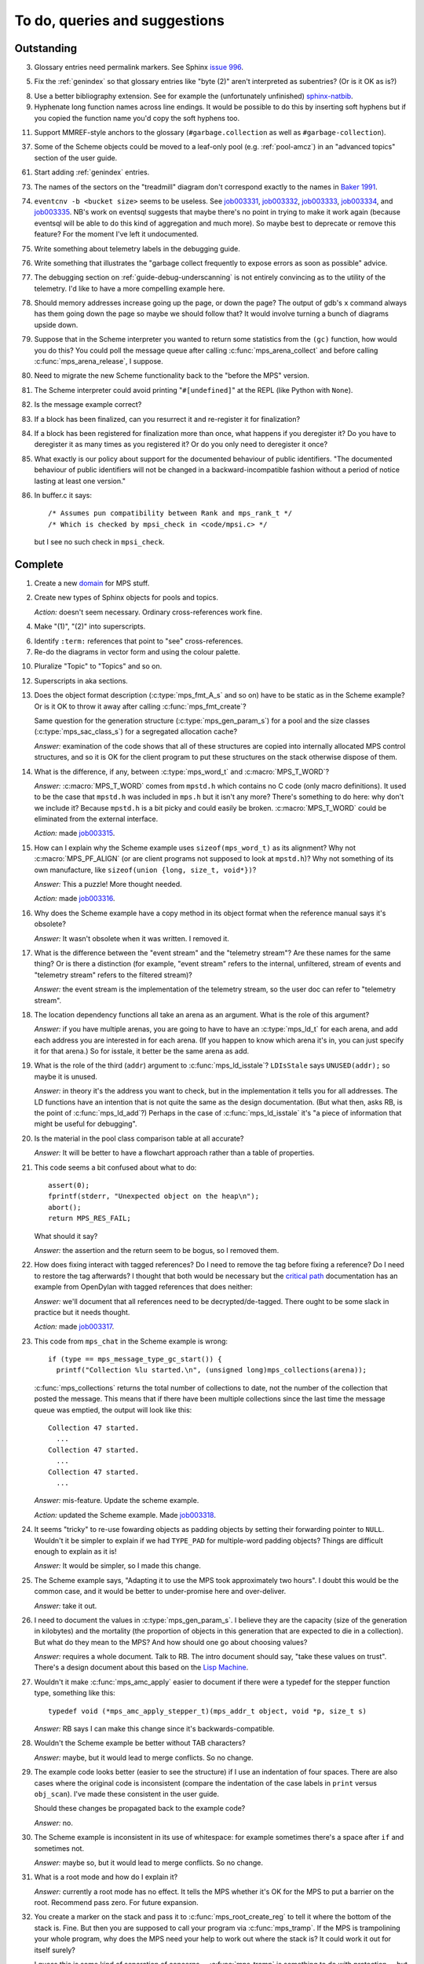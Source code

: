 To do, queries and suggestions
==============================

Outstanding
-----------

3.  Glossary entries need permalink markers. See Sphinx `issue 996`_.

    .. _issue 996:  https://bitbucket.org/birkenfeld/sphinx/issue/996/expose-glossary-entry-link-on-hover

5.  Fix the :ref:`genindex` so that glossary entries like "byte (2)"
    aren't interpreted as subentries? (Or is it OK as is?)

8.  Use a better bibliography extension. See for example the
    (unfortunately unfinished) `sphinx-natbib`_.

    .. _sphinx-natbib: http://wnielson.bitbucket.org/projects/sphinx-natbib/

9.  Hyphenate long function names across line endings. It would be
    possible to do this by inserting soft hyphens but if you copied
    the function name you'd copy the soft hyphens too.

11. Support MMREF-style anchors to the glossary (``#garbage.collection``
    as well as ``#garbage-collection``).

37. Some of the Scheme objects could be moved to a leaf-only pool
    (e.g. :ref:`pool-amcz`) in an "advanced topics" section of the
    user guide.

61. Start adding :ref:`genindex` entries.

73. The names of the sectors on the "treadmill" diagram don't
    correspond exactly to the names in `Baker 1991`_.

    .. _Baker 1991: http://www.pipeline.com/~hbaker1/NoMotionGC.html

74. ``eventcnv -b <bucket size>`` seems to be useless. See
    `job003331`_, `job003332`_, `job003333`_, `job003334`_, and
    `job003335`_. NB's work on eventsql suggests that maybe there's no
    point in trying to make it work again (because eventsql will be
    able to do this kind of aggregation and much more). So maybe best
    to deprecate or remove this feature? For the moment I've left it
    undocumented.

    .. _job003331: https://info.ravenbrook.com/project/mps/issue/job003331/
    .. _job003332: https://info.ravenbrook.com/project/mps/issue/job003332/
    .. _job003333: https://info.ravenbrook.com/project/mps/issue/job003333/
    .. _job003334: https://info.ravenbrook.com/project/mps/issue/job003334/
    .. _job003335: https://info.ravenbrook.com/project/mps/issue/job003335/

75. Write something about telemetry labels in the debugging guide.

76. Write something that illustrates the "garbage collect frequently
    to expose errors as soon as possible" advice.

77. The debugging section on :ref:`guide-debug-underscanning` is not
    entirely convincing as to the utility of the telemetry. I'd like
    to have a more compelling example here.

78. Should memory addresses increase going up the page, or down the
    page? The output of gdb's ``x`` command always has them going down
    the page so maybe we should follow that? It would involve turning
    a bunch of diagrams upside down.

79. Suppose that in the Scheme interpreter you wanted to return some
    statistics from the ``(gc)`` function, how would you do this? You
    could poll the message queue after calling
    :c:func:`mps_arena_collect` and before calling
    :c:func:`mps_arena_release`, I suppose.

80. Need to migrate the new Scheme functionality back to the "before
    the MPS" version.

81. The Scheme interpreter could avoid printing "``#[undefined]``" at
    the REPL (like Python with  ``None``).

82. Is the message example correct?

83. If a block has been finalized, can you resurrect it and
    re-register it for finalization?

84. If a block has been registered for finalization more than once,
    what happens if you deregister it? Do you have to deregister it as
    many times as you registered it? Or do you only need to deregister
    it once?

85. What exactly is our policy about support for the documented
    behaviour of public identifiers. "The documented behaviour of
    public identifiers will not be changed in a backward-incompatible
    fashion without a period of notice lasting at least one version."

86. In buffer.c it says::

        /* Assumes pun compatibility between Rank and mps_rank_t */
        /* Which is checked by mpsi_check in <code/mpsi.c> */

    but I see no such check in ``mpsi_check``.


Complete
--------

1.  Create a new `domain`_ for MPS stuff.

    .. _domain: http://sphinx.pocoo.org/ext/appapi.html#sphinx.domains.Domain

2.  Create new types of Sphinx objects for pools and topics.

    *Action:* doesn't seem necessary. Ordinary cross-references work fine.

4.  Make "(1)", "(2)" into superscripts.

6.  Identify ``:term:`` references that point to "see" cross-references.

7.  Re-do the diagrams in vector form and using the colour palette.

10. Pluralize "Topic" to "Topics" and so on.

12. Superscripts in aka sections.

13. Does the object format description (:c:type:`mps_fmt_A_s` and so
    on) have to be static as in the Scheme example? Or is it OK to
    throw it away after calling :c:func:`mps_fmt_create`?

    Same question for the generation structure
    (:c:type:`mps_gen_param_s`) for a pool and the size classes
    (:c:type:`mps_sac_class_s`) for a segregated allocation cache?

    *Answer:* examination of the code shows that all of these structures
    are copied into internally allocated MPS control structures, and
    so it is OK for the client program to put these structures on the
    stack otherwise dispose of them.

14. What is the difference, if any, between :c:type:`mps_word_t` and
    :c:macro:`MPS_T_WORD`?

    *Answer:* :c:macro:`MPS_T_WORD` comes from ``mpstd.h`` which
    contains no C code (only macro definitions). It used to be the
    case that ``mpstd.h`` was included in ``mps.h`` but it isn't any
    more?  There's something to do here: why don't we include it?
    Because ``mpstd.h`` is a bit picky and could easily be
    broken. :c:macro:`MPS_T_WORD` could be eliminated from the
    external interface.

    *Action:* made `job003315`_.

    .. _job003315: https://info.ravenbrook.com/project/mps/issue/job003315/

15. How can I explain why the Scheme example uses
    ``sizeof(mps_word_t)`` as its alignment? Why not
    :c:macro:`MPS_PF_ALIGN` (or are client programs not supposed to
    look at ``mpstd.h``)? Why not something of its own manufacture, like
    ``sizeof(union {long, size_t, void*})``?

    *Answer:* This a puzzle! More thought needed.

    *Action:* made `job003316`_.

    .. _job003316: https://info.ravenbrook.com/project/mps/issue/job003316/

16. Why does the Scheme example have a copy method in its object
    format when the reference manual says it's obsolete?

    *Answer:* It wasn't obsolete when it was written. I removed it.

17. What is the difference between the "event stream" and the
    "telemetry stream"? Are these names for the same thing? Or is
    there a distinction (for example, "event stream" refers to the
    internal, unfiltered, stream of events and "telemetry stream"
    refers to the filtered stream)?

    *Answer:* the event stream is the implementation of the telemetry
    stream, so the user doc can refer to "telemetry stream".

18. The location dependency functions all take an arena as an
    argument. What is the role of this argument?

    *Answer:* if you have multiple arenas, you are going to have to
    have an :c:type:`mps_ld_t` for each arena, and add each address
    you are interested in for each arena. (If you happen to know which
    arena it's in, you can just specify it for that arena.) So for
    isstale, it better be the same arena as add.

19. What is the role of the third (``addr``) argument to
    :c:func:`mps_ld_isstale`?  ``LDIsStale`` says ``UNUSED(addr);`` so
    maybe it is unused.

    *Answer:* in theory it's the address you want to check, but in the
    implementation it tells you for all addresses. The LD functions
    have an intention that is not quite the same as the design
    documentation. (But what then, asks RB, is the point of
    :c:func:`mps_ld_add`?)  Perhaps in the case of
    :c:func:`mps_ld_isstale` it's "a piece of information that might
    be useful for debugging".

20. Is the material in the pool class comparison table at all accurate?

    *Answer:* It will be better to have a flowchart approach rather than
    a table of properties.

21. This code seems a bit confused about what to do::

        assert(0);
        fprintf(stderr, "Unexpected object on the heap\n");
        abort();
        return MPS_RES_FAIL;

    What should it say?

    *Answer:* the assertion and the return seem to be bogus, so I
    removed them.

22. How does fixing interact with tagged references? Do I need to
    remove the tag before fixing a reference? Do I need to restore the
    tag afterwards? I thought that both would be necessary but the
    `critical path`_ documentation has an example from OpenDylan with
    tagged references that does neither:

    .. _critical path: https://info.ravenbrook.com/project/mps/master/design/critical-path.txt

    *Answer:* we'll document that all references need to be
    decrypted/de-tagged. There ought to be some slack in practice but
    it needs thought.

    *Action:* made `job003317`_.

    .. _job003317: https://info.ravenbrook.com/project/mps/issue/job003317/

23. This code from ``mps_chat`` in the Scheme example is wrong::

        if (type == mps_message_type_gc_start()) {
          printf("Collection %lu started.\n", (unsigned long)mps_collections(arena));

    :c:func:`mps_collections` returns the total number of collections
    to date, not the number of the collection that posted the
    message. This means that if there have been multiple collections
    since the last time the message queue was emptied, the output will
    look like this::

        Collection 47 started.
          ...
        Collection 47 started.
          ...
        Collection 47 started.
          ...

    *Answer:* mis-feature. Update the scheme example.

    *Action:* updated the Scheme example. Made `job003318`_.

    .. _job003318: https://info.ravenbrook.com/project/mps/issue/job003318/

24. It seems "tricky" to re-use fowarding objects as padding objects
    by setting their forwarding pointer to ``NULL``. Wouldn't it be
    simpler to explain if we had ``TYPE_PAD`` for multiple-word
    padding objects? Things are difficult enough to explain as it is!

    *Answer:* It would be simpler, so I made this change.

25. The Scheme example says, "Adapting it to use the MPS took
    approximately two hours". I doubt this would be the common case,
    and it would be better to under-promise here and over-deliver.

    *Answer:* take it out.

26. I need to document the values in :c:type:`mps_gen_param_s`. I
    believe they are the capacity (size of the generation in
    kilobytes) and the mortality (the proportion of objects in this
    generation that are expected to die in a collection). But what do
    they mean to the MPS? And how should one go about choosing values?

    *Answer:* requires a whole document. Talk to RB. The intro
    document should say, "take these values on trust". There's a
    design document about this based on the `Lisp Machine`_.

    .. _Lisp Machine: https://info.ravenbrook.com/project/mps/doc/2002-06-18/obsolete-mminfo/mminfo/strategy/lisp-machine/

27. Wouldn't it make :c:func:`mps_amc_apply` easier to document if
    there were a typedef for the stepper function type, something like
    this::

        typedef void (*mps_amc_apply_stepper_t)(mps_addr_t object, void *p, size_t s)

    *Answer:* RB says I can make this change since it's
    backwards-compatible.

28. Wouldn't the Scheme example be better without TAB characters?

    *Answer:* maybe, but it would lead to merge conflicts. So no change.

29. The example code looks better (easier to see the structure) if I
    use an indentation of four spaces. There are also cases where the
    original code is inconsistent (compare the indentation of the case
    labels in ``print`` versus ``obj_scan``). I've made these consistent
    in the user guide.

    Should these changes be propagated back to the example code?

    *Answer:* no.

30. The Scheme example is inconsistent in its use of whitespace: for
    example sometimes there's a space after ``if`` and sometimes not.

    *Answer:* maybe so, but it would lead to merge conflicts. So no
    change.

31. What is a root mode and how do I explain it?

    *Answer:* currently a root mode has no effect. It tells the MPS
    whether it's OK for the MPS to put a barrier on the
    root. Recommend pass zero. For future expansion.

32. You create a marker on the stack and pass it to
    :c:func:`mps_root_create_reg` to tell it where the bottom of the
    stack is.  Fine. But then you are supposed to call your program
    via :c:func:`mps_tramp`. If the MPS is trampolining your whole
    program, why does the MPS need your help to work out where the
    stack is? It could work it out for itself surely?

    I guess this is some kind of separation of concerns --
    :c:func:`mps_tramp` is something to do with protection -- but it's
    hard for me to explain.

    *Answer:* :c:func:`mps_tramp` is needed for your program to work
    on Windows because a barrier hit generates a Structured Exception
    which has to be caught by a handler higher up the stack.

33. Status. At what point will the work be "good enough" to merge back
    to the master sources?

    *Answer:* After RB reviews it.

34. The generic example of using :c:func:`mps_tramp` needs to pass
    ``argv`` and ``argc``, and return an exit code, so maybe it would
    make sense to do that in the Scheme example, even though Scheme
    doesn't use these parameters.

    *Answer:* no.

35. There's a lot of stuff to explain here, and I think some of it
    could be simplified:

    a. The common trampoline case (passing ``argv`` and ``argc``, and
       returning an exit code).

    b. The common single-thread root registration case (e.g. putting a
       marker on the stack in :c:func:`mps_tramp`).

    *Answer:* leave it as it is.

36. The discussion in the Scheme example about :c:func:`mps_reserve`
    suggests that :c:func:`mps_alloc` doesn't require aligned
    sizes. Is that right? Needs to be added to :c:func:`mps_alloc`
    reference if so.

    *Answer:* in fact there's no rule about this. Depends on the pool
    class. "It doesn't unless the pool class says it does".

38. Document about interface conventions and interface policies. What
    do we guarantee about support for the external symbols?

    *Action:* added new topic :ref:`topic-interface`.

39. We don't support scanning the stack/registers except via
    mps_stack_scan_ambig? Document this?

    *Answer:* this is the only one we support at the moment.

40. The ``fragmentation_limit`` argument to :c:func:`mps_class_mvt` is
    an integer representing a percentage between 1 and 100. For
    consistency with mps_gen_param_s this should be a double between 0
    (exclusive) and 1. Can we change this?

    *Action:* made `job003319`_.

    .. _job003319: https://info.ravenbrook.com/project/mps/issue/job003319/

41. Move symbol reference from ``mpsio.h``, ``mpstd.h`` and
    ``mpslib.h`` to :ref:`topic-plinth`.

    *Action:* done.

42. Move symbol references for the pool classes to the corresponding
    pool document.

    *Action:* done.

43. In the "choosing a pool" procedure there's no mention of ambiguous
    references. I omitted them because the NB/RIT chart of pool
    properties seemed to suggest that no pools can contain ambiguous
    references. But is this right? Couldn't you allocate your block
    containing ambiguous references in a non-moving, non-scanning pool
    like MVT and register it as an ambiguous root?

    *Answer:* Ought to be a note to explain that there may more thing to
    take into account for experts. "For beginners". Ambiguous
    references not currently supported via scanning/automatic pools
    etc: use workaround.

44. In the "choosing a pool" procedure there's no mention of
    protection. Can we subsume this under "moving"?

    *Answer:* Use "movable and protectable".

45. Does :c:func:`mps_arena_step` offer any guarantees about how long
    it will pause for? (I presume not: I've written "makes every
    effort to return within interval seconds, but does not guarantee
    to do so".)

    *Answer:* No guarantee. "Since it calls your scanning code..."

46. RHSK's documentation for :c:func:`mps_arena_step` says "Note that
    :c:func:`mps_arena_step` will still step, even if the arena has
    been clamped. This is to allow a client to advance a collection
    only at these mps_arena_step points (but note that barrier hits
    will also cause collection work)." However, looking at the
    implementation, it seems to me that if :c:func:`mps_arena_step`
    does anything, then it releases the arena. Is the client program
    expected to call :c:func:`mps_arena_clamp` after
    :c:func:`mps_arena_step` returns, if they want to support this use
    case?

    Similar question if the arena is in the parked state.

    *Answer:* this is a bug.

    *Action:* made `job003320`_.

    .. _job003320: https://info.ravenbrook.com/project/mps/issue/job003320/

47. How does :c:func:`mps_arena_start_collect` interact with the arena
    state?  (It seems from looking at the implementation that it puts
    the arena into the unclamped state, like
    :c:func:`mps_arena_release`.)

    *Answer:* this is fine.

48. How do I explain the condition on :c:func:`mps_addr_pool` and
    :c:func:`mps_addr_fmt`?  It's clear what this is if the address is
    the address of an allocated block? But do we guarantee anything if
    it isn't? The implementation succeeds if the address points
    anywhere within a page allocated to a pool.

    *Answer:* don't specify result except in supported cases. Not
    false positive but never false negative.

49. Constraints on order of destructors. Is it an error to destroy an
    object format while there are still pools that refer to it?

    *Answer:* yes.

50. ``mps.h`` declares the type ``mps_shift_t`` for a "shift amount"
    but this is not used anywhere in the MPS. Remove?

    *Action:* removed in `change 179944`_.

    .. _change 179944: http://info.ravenbrook.com/infosys/cgi/perfbrowse.cgi?@describe+179944

51. The structures ``mps_sac_s`` and ``mps_sac_freelist_block_s`` are
    declared in mps.h. I presume that this is so for the benefit of
    the macros :c:func:`MPS_SAC_ALLOC_FAST` and
    :c:func:`MPS_SAC_FREE_FAST`, and the details of these structues
    are not actually part of the public interface.

    *Answer:* RB thinks the client doesn't need to know about these
    structures, so they ought to have names starting with
    underscores.

    *Action:* made `job003321`_.

    .. _job003321: https://info.ravenbrook.com/project/mps/issue/job003321/

52. ``mps_fmt_fixed_s`` is just like :c:type:`mps_fmt_A_s` but with no
    "skip". I presume it's for fixed-size pools. But the only
    fixed-size pool is MFS, which has no public header, so I presume
    it's for MPS internal use only. What should I say about this?

    *Answer:* leave it undocumented. Maybe it (and
    ``mps_fmt_create_fixed``) should be removed?

    *Action:* made `job003322`_.

    .. _job003322: https://info.ravenbrook.com/project/mps/issue/job003322/

53. It's rather unfortunate that :c:func:`mps_arena_create` take
    arguments in the order ``size``, ``base`` but
    :c:func:`mps_arena_extend` takes them in the order ``base``,
    ``size``. I guess there's nothing to be done about this now.

    *Answer:* RB plans to remove :c:func:`mps_arena_create` and
    other varargs functions.

    *Action:* made `job003323`_.

    .. _job003323: https://info.ravenbrook.com/project/mps/issue/job003323/

54. Need notes about performance. It's important to know that
    :c:func:`mps_addr_pool` is really quick and it's fine to call
    it. But other things are slow, e.g. walking over all objects.

    *Action:* made `job003324`_.

    .. _job003324: https://info.ravenbrook.com/project/mps/issue/job003324/

55. Mark all the allocation frame stuff as deprecated in the manual.

    *Action:* I marked them all as deprecated in version 1.111.

56. Deprecation warnings need nicer formatting. Also "since version
    1.111" is wrong: "starting with version 1.111" would be right.

57. :c:func:`mps_collections` should of course have been called
    :c:func:`mps_arena_collections` but it's pretty meaningless
    because the collector is asynchronous (as we saw in the Scheme
    example). It might make more sense to deprecate it and add a new
    function :c:func:`mps_message_gc_start_collection` that returns the
    collection number for a :c:func:`mps_message_type_gc`.

    *Action:* added to `job003318`_.

    .. _job003318: https://info.ravenbrook.com/project/mps/issue/job003318/

58. After you destroy an allocation point, can you continue to use the
    objects you allocated on it?

    *Answer:* the objects you have committed are fine.

59. What's the condition for :c:func:`mps_thread_reg` when you have
    multiple arenas? Do you need to register each thread with each
    arena? Or is it acceptable to register a thread with only some of
    your arenas so long as you satisfy some condition? (e.g. that the
    thread promises only to access blocks allocated in the arenas it
    is registered with?)

    Similarly for :c:func:`mps_thread_dereg`: "after deregistration,
    the thread must not access any blocks allocated in that arena."

    *Answer:* a thread that never uses a pointer to an address in an
    automatically managed pool need not be registered. Note: recommend
    that the user register all threads and scan all their stacks.

60. What's the condition for needing to register a thread at all? If
    you have a single-threaded program does that thread still need to
    be registered? What if you have no moving pools? etc.

    *Answer:* see above.

62. I documented the requirement for tags to be removed when calling
    :c:func:`MPS_FIX`, but does this apply to format auto_header?

    *Answer:* auto_header pool does the subtraction, so this is an
    exception to the rule.

63. How do you create an auto_header format with a class method?

    *Answer:* this is just missing functionality. Also, not clear what
    the class method is for.

    *Action:* made `job003325`_.

    .. _job003325: https://info.ravenbrook.com/project/mps/issue/job003325/

64. Doc for :c:func:`mps_arena_class_vmnz` says, "This class is
    similar to :c:func:`mps_arena_class_vm`, except that it has a
    simple placement policy (“no zones”) that makes it slightly
    faster." Presumably there's a corresponding disadvantage,
    otherwise why would you use :c:func:`mps_arena_class_vm` rather
    than this?

    *Answer:* There's a massive disadvantage: the lack of zones makes
    automatic memory management much slower. Remove the sentence. Not
    clear what :c:func:`mps_arena_class_vmnz` is for (maybe when you
    have no automatic pools?)

    *Action:* made `job003326`_.

    .. _job003326: https://info.ravenbrook.com/project/mps/issue/job003326/

65. Some of the :c:type:`mps_ap_s` structure is public. What are the
    use cases for the client program accessing these values other than
    via :c:func:`mps_reserve` and :c:func:`mps_commit`? Wouldn't they
    need to know about :c:func:`mps_ap_fill` and :c:func:`mps_ap_trip`
    if they were doing their own thing?  But these function have
    comments saying "should never be "called" directly by the client
    code."

    *Answer:* if you're not writing client code in C (e.g. writing a
    compiler, and you want to inline your allocation: you can't use
    the macros, you can generate the equivalent code). The comments in
    ``mpsi.c`` are simply wrong. See RB's `issue 235`_ on the OpenDylan bug
    tracker for advice about what's expected.

    .. _issue 235: https://github.com/dylan-lang/opendylan/issues/235

    *Action:* See what refers to these bogus comments and see if
    there's a reason. (There isn't.) If not: reverse the sense of the
    comments and refer to manual. (Done in `change 179971`_.)

    .. _change 179971: http://info.ravenbrook.com/infosys/cgi/perfbrowse.cgi?@describe+179971

66. What about reservoirs? Is the idea that the client's handler for
    low-memory situations (whether it's an error message or whatever)
    might need to allocate? And so you can ask the MPS to reserve a
    reservoir for this situation?

    *Answer:* leave it undocumented for now.

    *Action:* made `job003327`_.

    .. _job003327: https://info.ravenbrook.com/project/mps/issue/job003327/

67. Potential optimization of reserve/commit protocol: maybe we don't
    need to call :c:func:`mps_ap_trip`?

    *Action:* made `job003328`_.

    .. _job003328: https://info.ravenbrook.com/project/mps/issue/job003328/

68. What are we supposed to say about :c:func:`mps_ap_fill` and
    :c:func:`mps_ap_trip`?

    *Answer:* Say that they should only be called as part of the
    allocation point protocol.

69. What is the purpose of :c:func:`MPS_RESERVE_BLOCK`? It does the
    same thing as :c:func:`mps_reserve`, but can only be used as a
    statement, whereas the latter can also be used as an
    expression. So I can't say, "in such-and-such a circumstance use
    :c:func:`MPS_RESERVE_BLOCK`".

    *Answer:* it takes an lvalue instead of a pointer so it may
    generate better code.

70. "Reserve/commit protocol" or "allocation point protocol"?

    *Answer:* the latter.

71. What about :c:func:`mps_alert_collection_set`? Seems dodgy to me.

    *Answer:* leave it undocumented.

    *Action:* made `job003329`_.

    .. _job003329: https://info.ravenbrook.com/project/mps/issue/job003329/

72. When a ``.. note::`` block contains a numbered list with multiple
    items (as :ref:`here <guide-lang-scan>`) or multiple footnotes (as
    :ref:`here <pool-properties>`) the heading should say "Notes".
